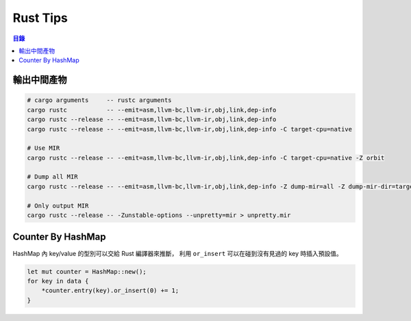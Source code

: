 ========================================
Rust Tips
========================================


.. contents:: 目錄


輸出中間產物
========================================

.. code-block:: sh

    # cargo arguments     -- rustc arguments
    cargo rustc           -- --emit=asm,llvm-bc,llvm-ir,obj,link,dep-info
    cargo rustc --release -- --emit=asm,llvm-bc,llvm-ir,obj,link,dep-info
    cargo rustc --release -- --emit=asm,llvm-bc,llvm-ir,obj,link,dep-info -C target-cpu=native

    # Use MIR
    cargo rustc --release -- --emit=asm,llvm-bc,llvm-ir,obj,link,dep-info -C target-cpu=native -Z orbit

    # Dump all MIR
    cargo rustc --release -- --emit=asm,llvm-bc,llvm-ir,obj,link,dep-info -Z dump-mir=all -Z dump-mir-dir=target/release/mir/

    # Only output MIR
    cargo rustc --release -- -Zunstable-options --unpretty=mir > unpretty.mir


Counter By HashMap
========================================

HashMap 內 key/value 的型別可以交給 Rust 編譯器來推斷，
利用 ``or_insert`` 可以在碰到沒有見過的 key 時插入預設值。

.. code-block:: rust

    let mut counter = HashMap::new();
    for key in data {
        *counter.entry(key).or_insert(0) += 1;
    }
